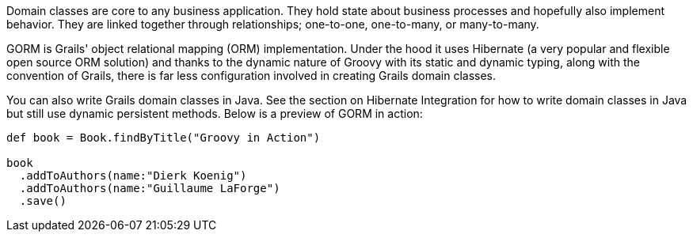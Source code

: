 Domain classes are core to any business application. They hold state about business processes and hopefully also implement behavior. They are linked together through relationships; one-to-one, one-to-many, or many-to-many.

GORM is Grails' object relational mapping (ORM) implementation. Under the hood it uses Hibernate (a very popular and flexible open source ORM solution) and thanks to the dynamic nature of Groovy with its static and dynamic typing, along with the convention of Grails, there is far less configuration involved in creating Grails domain classes.

You can also write Grails domain classes in Java. See the section on Hibernate Integration for how to write domain classes in Java but still use dynamic persistent methods. Below is a preview of GORM in action:

[source,groovy]
----
def book = Book.findByTitle("Groovy in Action")

book
  .addToAuthors(name:"Dierk Koenig")
  .addToAuthors(name:"Guillaume LaForge")
  .save()
----
